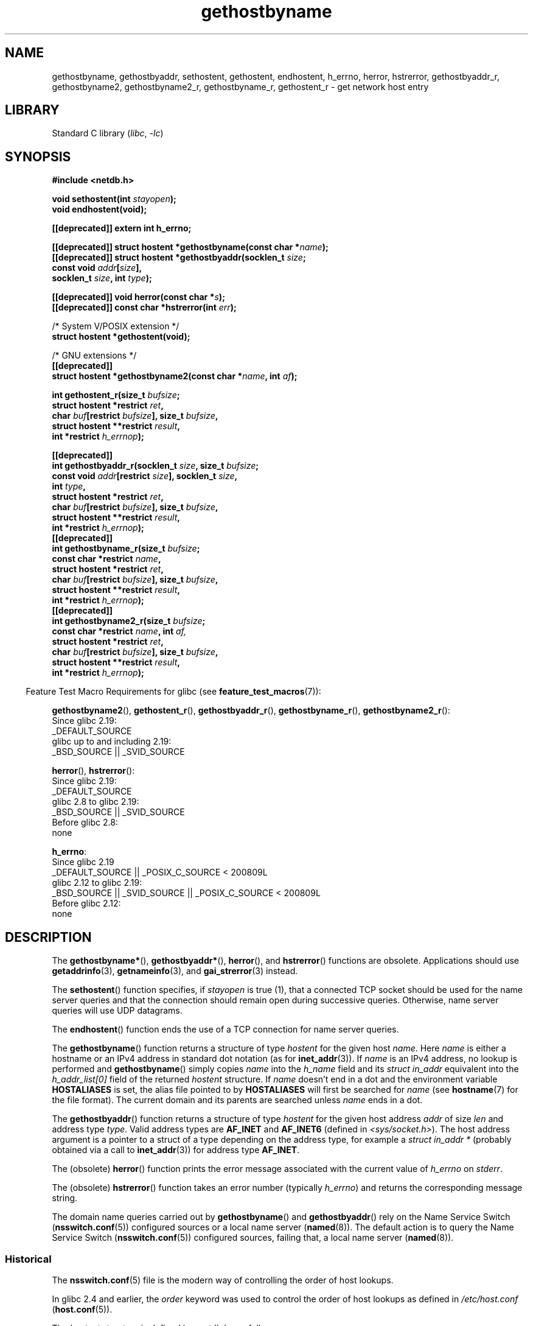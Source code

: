 '\" t
.\" Copyright 1993 David Metcalfe (david@prism.demon.co.uk)
.\"
.\" SPDX-License-Identifier: Linux-man-pages-copyleft
.\"
.TH gethostbyname 3 (date) "Linux man-pages (unreleased)"
.SH NAME
gethostbyname, gethostbyaddr, sethostent, gethostent, endhostent,
h_errno,
herror, hstrerror,
gethostbyaddr_r,
gethostbyname2, gethostbyname2_r, gethostbyname_r,
gethostent_r \- get network host entry
.SH LIBRARY
Standard C library
.RI ( libc ,\~ \-lc )
.SH SYNOPSIS
.nf
.B #include <netdb.h>
.P
.BI "void sethostent(int " stayopen );
.B void endhostent(void);
.P
.B [[deprecated]] extern int h_errno;
.P
.BI "[[deprecated]] struct hostent *gethostbyname(const char *" name );
.BI "[[deprecated]] struct hostent *gethostbyaddr(socklen_t " size ;
.BI "                                             const void " addr [ size ],
.BI "                                             socklen_t " size ", int " type );
.P
.BI "[[deprecated]] void herror(const char *" s );
.BI "[[deprecated]] const char *hstrerror(int " err );
.P
/* System V/POSIX extension */
.B struct hostent *gethostent(void);
.P
/* GNU extensions */
.B [[deprecated]]
.BI "struct hostent *gethostbyname2(const char *" name ", int " af );
.P
.BI "int gethostent_r(size_t " bufsize ;
.BI "                 struct hostent *restrict " ret ,
.BI "                 char " buf "[restrict " bufsize "], size_t " bufsize ,
.BI "                 struct hostent **restrict " result ,
.BI "                 int *restrict " h_errnop );
.P
.B [[deprecated]]
.BI "int gethostbyaddr_r(socklen_t " size ", size_t " bufsize ;
.BI "                 const void " addr "[restrict " size "], socklen_t " size ,
.BI "                 int " type ,
.BI "                 struct hostent *restrict " ret ,
.BI "                 char " buf "[restrict " bufsize "], size_t " bufsize ,
.BI "                 struct hostent **restrict " result ,
.BI "                 int *restrict " h_errnop );
.B [[deprecated]]
.BI "int gethostbyname_r(size_t " bufsize ;
.BI "                 const char *restrict " name ,
.BI "                 struct hostent *restrict " ret ,
.BI "                 char " buf "[restrict " bufsize "], size_t " bufsize ,
.BI "                 struct hostent **restrict " result ,
.BI "                 int *restrict " h_errnop );
.B [[deprecated]]
.BI "int gethostbyname2_r(size_t " bufsize ;
.BI "                 const char *restrict " name ", int " af,
.BI "                 struct hostent *restrict " ret ,
.BI "                 char " buf "[restrict " bufsize "], size_t " bufsize ,
.BI "                 struct hostent **restrict " result ,
.BI "                 int *restrict " h_errnop );
.fi
.P
.RS -4
Feature Test Macro Requirements for glibc (see
.BR feature_test_macros (7)):
.RE
.P
.BR gethostbyname2 (),
.BR gethostent_r (),
.BR gethostbyaddr_r (),
.BR gethostbyname_r (),
.BR gethostbyname2_r ():
.nf
    Since glibc 2.19:
        _DEFAULT_SOURCE
    glibc up to and including 2.19:
        _BSD_SOURCE || _SVID_SOURCE
.fi
.P
.BR herror (),
.BR hstrerror ():
.nf
    Since glibc 2.19:
        _DEFAULT_SOURCE
    glibc 2.8 to glibc 2.19:
        _BSD_SOURCE || _SVID_SOURCE
    Before glibc 2.8:
        none
.fi
.P
.BR h_errno :
.nf
    Since glibc 2.19
        _DEFAULT_SOURCE || _POSIX_C_SOURCE < 200809L
    glibc 2.12 to glibc 2.19:
        _BSD_SOURCE || _SVID_SOURCE || _POSIX_C_SOURCE < 200809L
    Before glibc 2.12:
        none
.fi
.SH DESCRIPTION
The
.BR gethostbyname* (),
.BR gethostbyaddr* (),
.BR herror (),
and
.BR hstrerror ()
functions are obsolete.
Applications should use
.BR getaddrinfo (3),
.BR getnameinfo (3),
and
.BR gai_strerror (3)
instead.
.P
The
.BR sethostent ()
function specifies, if
.I stayopen
is true (1),
that a connected TCP socket should be used for the name server queries and
that the connection should remain open during successive queries.
Otherwise, name server queries will use UDP datagrams.
.P
The
.BR endhostent ()
function ends the use of a TCP connection for name
server queries.
.P
The
.BR gethostbyname ()
function returns a structure of type
.I hostent
for the given host
.IR name .
Here
.I name
is either a hostname or an IPv4 address in standard dot notation (as for
.BR inet_addr (3)).
If
.I name
is an IPv4 address, no lookup is performed and
.BR gethostbyname ()
simply copies
.I name
into the
.I h_name
field and its
.I struct in_addr
equivalent into the
.I h_addr_list[0]
field of the returned
.I hostent
structure.
If
.I name
doesn't end in a dot and the environment variable
.B HOSTALIASES
is set, the alias file pointed to by
.B HOSTALIASES
will first be searched for
.I name
(see
.BR hostname (7)
for the file format).
The current domain and its parents are searched unless
.I name
ends in a dot.
.P
The
.BR gethostbyaddr ()
function returns a structure of type
.I hostent
for the given host address
.I addr
of size
.I len
and address type
.IR type .
Valid address types are
.B AF_INET
and
.B AF_INET6
(defined in
.IR <sys/socket.h> ).
The host address argument is a pointer to a struct of a type depending
on the address type, for example a
.I struct\ in_addr\ *
(probably
obtained via a call to
.BR inet_addr (3))
for address type
.BR AF_INET .
.P
The (obsolete)
.BR herror ()
function prints the error message associated
with the current value of
.I h_errno
on
.IR stderr .
.P
The (obsolete)
.BR hstrerror ()
function takes an error number
(typically
.IR h_errno )
and returns the corresponding message string.
.P
The domain name queries carried out by
.BR gethostbyname ()
and
.BR gethostbyaddr ()
rely on the Name Service Switch
.RB ( nsswitch.conf (5))
configured sources or a local name server
.RB ( named (8)).
The default action is to query the Name Service Switch
.RB ( nsswitch.conf (5))
configured sources, failing that, a local name server
.RB ( named (8)).
.\"
.SS Historical
The
.BR nsswitch.conf (5)
file is the modern way of controlling the order of host lookups.
.P
In glibc 2.4 and earlier, the
.I order
keyword was used to control the order of host lookups as defined in
.I /etc/host.conf
.RB ( host.conf (5)).
.P
The
.I hostent
structure is defined in
.I <netdb.h>
as follows:
.P
.in +4n
.EX
struct hostent {
    char  *h_name;            /* official name of host */
    char **h_aliases;         /* alias list */
    int    h_addrtype;        /* host address type */
    int    h_length;          /* size of address */
    char **h_addr_list;       /* list of addresses */
}
#define h_addr h_addr_list[0] /* for backward compatibility */
.EE
.in
.P
The members of the
.I hostent
structure are:
.TP
.I h_name
The official name of the host.
.TP
.I h_aliases
An array of alternative names for the host, terminated by a null pointer.
.TP
.I h_addrtype
The type of address; always
.B AF_INET
or
.B AF_INET6
at present.
.TP
.I h_length
The size of the address in bytes.
.TP
.I h_addr_list
An array of pointers to network addresses for the host (in network byte
order), terminated by a null pointer.
.TP
.I h_addr
The first address in
.I h_addr_list
for backward compatibility.
.SH RETURN VALUE
The
.BR gethostbyname ()
and
.BR gethostbyaddr ()
functions return the
.I hostent
structure or a null pointer if an error occurs.
On error, the
.I h_errno
variable holds an error number.
When non-NULL, the return value may point at static data, see the notes below.
.SH ERRORS
The variable
.I h_errno
can have the following values:
.TP
.B HOST_NOT_FOUND
The specified host is unknown.
.TP
.B NO_DATA
The requested name is valid but does not have an IP address.
Another type of request to the name server for this domain
may return an answer.
The constant
.B NO_ADDRESS
is a synonym for
.BR NO_DATA .
.TP
.B NO_RECOVERY
A nonrecoverable name server error occurred.
.TP
.B TRY_AGAIN
A temporary error occurred on an authoritative name server.
Try again later.
.SH FILES
.TP
.I /etc/host.conf
resolver configuration file
.TP
.I /etc/hosts
host database file
.TP
.I /etc/nsswitch.conf
name service switch configuration
.SH ATTRIBUTES
For an explanation of the terms used in this section, see
.BR attributes (7).
.TS
allbox;
lb lb lbx
l l l.
Interface	Attribute	Value
T{
.na
.nh
.BR gethostbyname ()
T}	Thread safety	T{
.na
.nh
MT-Unsafe race:hostbyname env
locale
T}
T{
.na
.nh
.BR gethostbyaddr ()
T}	Thread safety	T{
.na
.nh
MT-Unsafe race:hostbyaddr env
locale
T}
T{
.na
.nh
.BR sethostent (),
.BR endhostent (),
.BR gethostent_r ()
T}	Thread safety	T{
.na
.nh
MT-Unsafe race:hostent env
locale
T}
T{
.na
.nh
.BR herror (),
.BR hstrerror ()
T}	Thread safety	MT-Safe
T{
.na
.nh
.BR gethostent ()
T}	Thread safety	T{
.na
.nh
MT-Unsafe race:hostent
race:hostentbuf env locale
T}
T{
.na
.nh
.BR gethostbyname2 ()
T}	Thread safety	T{
.na
.nh
MT-Unsafe race:hostbyname2
env locale
T}
T{
.na
.nh
.BR gethostbyaddr_r (),
.BR gethostbyname_r (),
.BR gethostbyname2_r ()
T}	Thread safety	MT-Safe env locale
.TE
.P
In the above table,
.I hostent
in
.I race:hostent
signifies that if any of the functions
.BR sethostent (),
.BR gethostent (),
.BR gethostent_r (),
or
.BR \%endhostent ()
are used in parallel in different threads of a program,
then data races could occur.
.SH STANDARDS
.TP
.BR sethostent ()
.TQ
.BR endhostent ()
.TQ
.BR gethostent ()
POSIX.1-2008.
.TP
.BR gethostent_r ()
GNU.
.TP
Others:
None.
.SH HISTORY
.TP
.BR sethostent ()
.TQ
.BR endhostent ()
.TQ
.BR gethostent ()
POSIX.1-2001.
.TP
.BR gethostbyname ()
.TQ
.BR gethostbyaddr ()
.TQ
.I h_errno
Marked obsolescent in POSIX.1-2001.
Removed in POSIX.1-2008,
recommending the use of
.BR getaddrinfo (3)
and
.BR getnameinfo (3)
instead.
.SH NOTES
The functions
.BR gethostbyname ()
and
.BR gethostbyaddr ()
may return pointers to static data, which may be overwritten by
later calls.
Copying the
.I struct hostent
does not suffice, since it contains pointers; a deep copy is required.
.P
In the original BSD implementation the
.I size
argument
of
.BR gethostbyname ()
was an
.IR int .
The SUSv2 standard is buggy and declares the
.I size
argument of
.BR gethostbyaddr ()
to be of type
.IR size_t .
(That is wrong, because it has to be
.IR int ,
and
.I size_t
is not.
POSIX.1-2001 makes it
.IR socklen_t ,
which is OK.)
See also
.BR accept (2).
.P
The BSD prototype for
.BR gethostbyaddr ()
uses
.I "const char\ *"
for the first argument.
.SS System V/POSIX extension
POSIX requires the
.BR gethostent ()
call, which should return the next entry in the host data base.
When using DNS/BIND this does not make much sense, but it may
be reasonable if the host data base is a file that can be read
line by line.
On many systems, a routine of this name reads
from the file
.IR /etc/hosts .
.\" e.g., Linux, FreeBSD, UnixWare, HP-UX
It may be available only when the library was built without DNS support.
.\" e.g., FreeBSD, AIX
The glibc version will ignore ipv6 entries.
This function is not reentrant,
and glibc adds a reentrant version
.BR gethostent_r ().
.SS GNU extensions
glibc2 also has a
.BR gethostbyname2 ()
that works like
.BR gethostbyname (),
but permits to specify the address family to which the address must belong.
.P
glibc2 also has reentrant versions
.BR gethostent_r (),
.BR gethostbyaddr_r (),
.BR gethostbyname_r (),
and
.BR gethostbyname2_r ().
The caller supplies a
.I hostent
structure
.I ret
which will be filled in on success, and a temporary work buffer
.I buf
of size
.IR bufsize .
After the call,
.I result
will point to the result on success.
In case of an error
or if no entry is found
.I result
will be NULL.
The functions return 0 on success and a nonzero error number on failure.
In addition to the errors returned by the nonreentrant
versions of these functions, if
.I buf
is too small, the functions will return
.BR ERANGE ,
and the call should be retried with a larger buffer.
The global variable
.I h_errno
is not modified, but the address of a variable in which to store error numbers
is passed in
.IR h_errnop .
.SH BUGS
.BR gethostbyname ()
does not recognize components of a dotted IPv4 address string
that are expressed in hexadecimal.
.\" http://bugs.debian.org/cgi-bin/bugreport.cgi?bug=482973
.SH SEE ALSO
.BR getaddrinfo (3),
.\" .BR getipnodebyaddr (3),
.\" .BR getipnodebyname (3),
.BR getnameinfo (3),
.BR inet (3),
.BR inet_ntop (3),
.BR inet_pton (3),
.BR resolver (3),
.BR hosts (5),
.BR nsswitch.conf (5),
.BR hostname (7),
.BR named (8)
.\" .BR resolv+ (8)

